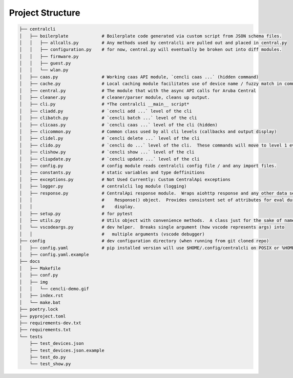 
=================
Project Structure
=================

.. code-block:: bash

    ├── centralcli
    │   ├── boilerplate             # Boilerplate code generated via custom script from JSON schema files.
    │   │   ├── allcalls.py         # Any methods used by centralcli are pulled out and placed in central.py
    │   │   ├── configuration.py    # for now, central.py will eventually be broken out into diff modules.
    │   │   ├── firmware.py
    │   │   ├── guest.py
    │   │   └── wlan.py
    │   ├── caas.py                 # Working caas API module, `cencli caas ...` (hidden command)
    │   ├── cache.py                # Local caching module facilitates use of device name / fuzzy match in commands
    │   ├── central.py              # The module that with the async API calls for Aruba Central
    │   ├── cleaner.py              # cleaner/parser module, cleans up output.
    │   ├── cli.py                  # *The centralcli __main__ script*
    │   ├── cliadd.py               # `cencli add ...` level of the cli
    │   ├── clibatch.py             # `cencli batch ...` level of the cli
    │   ├── clicaas.py              # `cencli caas ...` level of the cli (hidden)
    │   ├── clicommon.py            # Common class used by all cli levels (callbacks and output display)
    │   ├── clidel.py               # `cencli delete ...` level of the cli
    │   ├── clido.py                # `cencli do ...` level of the cli.  These commands will move to level 1 eventually.
    │   ├── clishow.py              # `cencli show ...` level of the cli
    │   ├── cliupdate.py            # `cencli update ...` level of the cli
    │   ├── config.py               # config module reads centralcli config file / and any import files.
    │   ├── constants.py            # static variables and type deffinitions
    │   ├── exceptions.py           # Not Used Currently: Custom CentralApi exceptions
    │   ├── logger.py               # centralcli log module (logging)
    │   ├── response.py             # CentralApi response module.  Wraps aiohttp response and any other data sent to
    │   │                           #    Response() object.  Provides consistent set of attributes for eval during
    │   │                           #    display.
    │   ├── setup.py                # for pytest
    │   ├── utils.py                # Utils object with convenience methods.  A class just for the sake of namespace.
    │   └── vscodeargs.py           # dev helper.  Breaks single argument (how vscode represents args) into
    │   │                           #   multiple arguments (vscode debugger)
    ├── config                      # dev configuration directory (when running from git cloned repo)
    │   ├── config.yaml             # pip installed version will use $HOME/.config/centralcli on POSIX or %HOME%\.centralcli on Win
    │   ├── config.yaml.example
    ├── docs
    │   ├── Makefile
    │   ├── conf.py
    │   ├── img
    │   │   └── cencli-demo.gif
    │   ├── index.rst
    │   └── make.bat
    ├── poetry.lock
    ├── pyproject.toml
    ├── requirements-dev.txt
    ├── requirements.txt
    └── tests
        ├── test_devices.json
        ├── test_devices.json.example
        ├── test_do.py
        └── test_show.py

